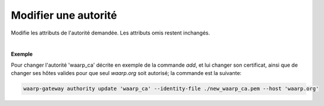 =====================
Modifier une autorité
=====================

.. program:: waarp-gateway authority update

.. describe:: waarp-gateway authority update <NAME>

Modifie les attributs de l'autorité demandée. Les attributs omis restent inchangés.

.. option:: -n <NAME>, --name=<NAME>

   Le nom de la nouvelle autorité créée. Doit être unique.

.. option:: -t <TYPE>, --type=<TYPE>

   Le type d'autorité. Actuellement, seuls `tls_authority` et `ssh_cert_authority`
   sont supportés.

.. option:: -i <FILE>, --identity-file=<FILE>

   Le fichier d'identité publique de l'autorité, c'est-à-dire son certificat
   (pour une autorité TLS) ou sa clé publique (pour une autorité SSH).

.. option:: -h <HOST>, --host=<HOST>

   Les hôtes que l'autorité est habilitée à authentifier. Répéter l'option pour
   ajouter plusieurs hôtes. Si vide, l'autorité sera habilité à authentifier
   n'importe quel hôte connu. Cette liste remplacera celle déjà existante.
   Pour supprimer tous les hôtes existant, appeler cette options avec un hôte
   vide (`--host ''`).

|

**Exemple**

Pour changer l'autorité 'waarp_ca' décrite en exemple de la commande `add`, et
lui changer son certificat, ainsi que de changer ses hôtes valides pour que seul
`waarp.org` soit autorisé; la commande est la suivante:

.. code-block:: shell

   waarp-gateway authority update 'waarp_ca' --identity-file ./new_waarp_ca.pem --host 'waarp.org'